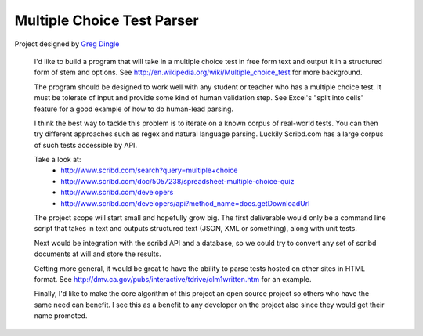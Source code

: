 
Multiple Choice Test Parser
===========================

Project designed by `Greg Dingle <https://github.com/gregdingle>`_

    I'd like to build a program that will take in a multiple choice test in free form text and output it in a structured form of stem and options. See http://en.wikipedia.org/wiki/Multiple_choice_test for more background.

    The program should be designed to work well with any student or teacher who 
    has a multiple choice test. It must be tolerate of input and provide some kind of human validation step. See Excel's "split into cells" feature for a good example of how to do human-lead parsing.

    I think the best way to tackle this problem is to iterate on a known corpus
    of real-world tests. You can then try different approaches such as regex and natural language parsing. Luckily Scribd.com has a large corpus of such tests accessible by API. 

    Take a look at:
        * http://www.scribd.com/search?query=multiple+choice
        * http://www.scribd.com/doc/5057238/spreadsheet-multiple-choice-quiz
        * http://www.scribd.com/developers
        * http://www.scribd.com/developers/api?method_name=docs.getDownloadUrl

    The project scope will start small and hopefully grow big. The first deliverable would only be a command line script that takes in text and outputs structured text (JSON, XML or something), along with unit tests. 

    Next would be integration with the scribd API and a database, so we could try to convert any set of scribd documents at will and store the results. 

    Getting more general, it would be great to have the ability to parse tests hosted on other sites in HTML format. See http://dmv.ca.gov/pubs/interactive/tdrive/clm1written.htm for an example.

    Finally, I'd like to make the core algorithm of this project an open source project so others who have the same need can benefit. I see this as a benefit to any developer on the project also since they would get their name promoted.
